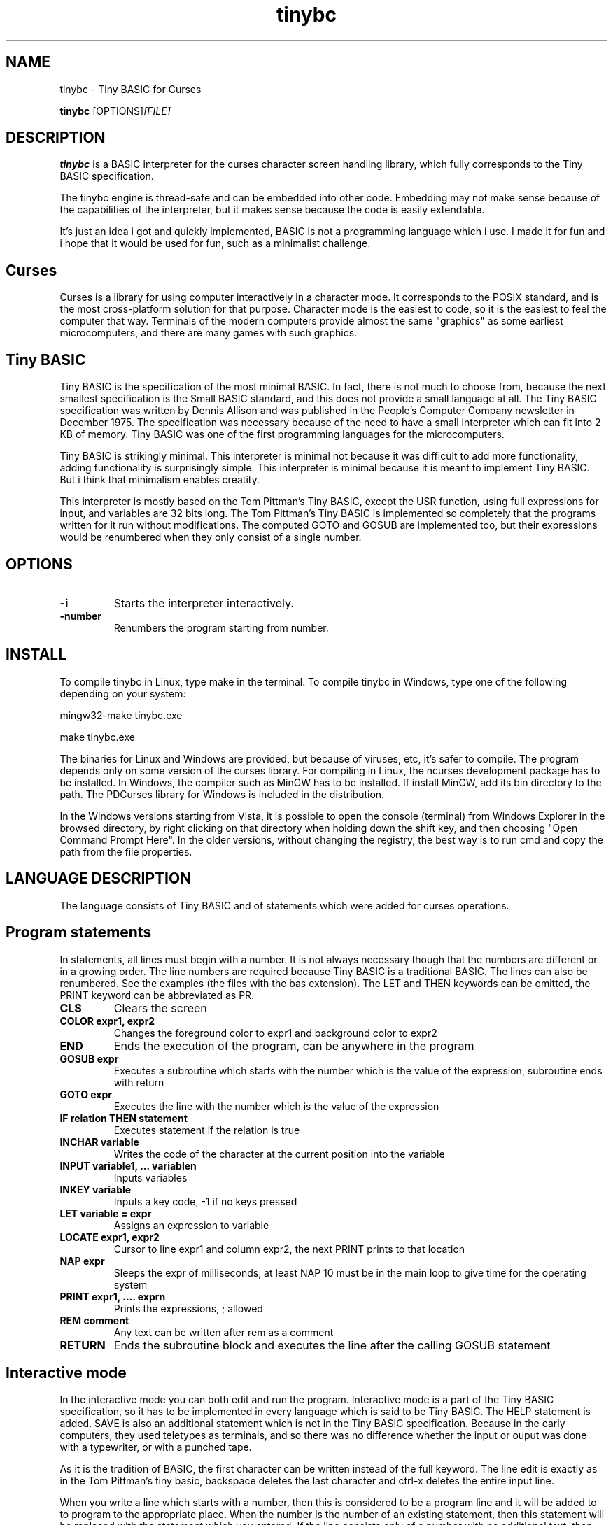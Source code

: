 .TH tinybc 1 "October 10, 2011" "" "Tiny BASIC for Curses"

.SH NAME
tinybc \- Tiny BASIC for Curses

..SH SYNOPSIS
.B tinybc
.RI [OPTIONS]  [FILE]
.br

.SH DESCRIPTION
\fBtinybc\fP is a BASIC interpreter for the curses character screen handling library, which fully corresponds to the Tiny BASIC specification.

The tinybc engine is thread-safe and can be embedded into other code. Embedding may not make sense because of the capabilities of the interpreter, but it makes sense because the code is easily extendable.

It's just an idea i got and quickly implemented, BASIC is not a programming language which i use. I made it for fun and i hope that it would be used for fun, such as a minimalist challenge.

.SH Curses
Curses is a library for using computer interactively in a character mode. It corresponds to the POSIX standard, and is the most cross-platform solution for that purpose. Character mode is the easiest to code, so it is the easiest to feel the computer that way. Terminals of the modern computers provide almost the same "graphics" as some earliest microcomputers, and there are many games with such graphics.

.SH Tiny BASIC
Tiny BASIC is the specification of the most minimal BASIC. In fact, there is not much to choose from, because the next smallest specification is the Small BASIC standard, and this does not provide a small language at all. The Tiny BASIC specification was written by Dennis Allison and was published in the People's Computer Company newsletter in December 1975. The specification was necessary because of the need to have a small interpreter which can fit into 2 KB of memory. Tiny BASIC was one of the first programming languages for the microcomputers.

Tiny BASIC is strikingly minimal. This interpreter is minimal not because it was difficult to add more functionality, adding functionality is surprisingly simple. This interpreter is minimal because it is meant to implement Tiny BASIC. But i think that minimalism enables creatity.

This interpreter is mostly based on the Tom Pittman's Tiny BASIC, except the USR function, using full expressions for input, and variables are 32 bits long. The Tom Pittman's Tiny BASIC is implemented so completely that the programs written for it run without modifications. The computed GOTO and GOSUB are implemented too, but their expressions would be renumbered when they only consist of a single number.

.SH OPTIONS
.IP \fB\-i\fP
Starts the interpreter interactively.
.IP \fB\-number\fP
Renumbers the program starting from number.

.SH INSTALL
To compile tinybc in Linux, type make in the terminal. To compile tinybc in Windows, type one of the following depending on your system:

mingw32-make tinybc.exe

make tinybc.exe

The binaries for Linux and Windows are provided, but because of viruses, etc, it's safer to compile. The program depends only on some version of the curses library. For compiling in Linux, the ncurses development package has to be installed. In Windows, the compiler such as MinGW has to be installed. If install MinGW, add its bin directory to the path. The PDCurses library for Windows is included in the distribution.

In the Windows versions starting from Vista, it is possible to open the console (terminal) from Windows Explorer in the browsed directory, by right clicking on that directory when holding down the shift key, and then choosing "Open Command Prompt Here". In the older versions, without changing the registry, the best way is to run cmd and copy the path from the file properties.

.SH LANGUAGE DESCRIPTION
The language consists of Tiny BASIC and of statements which were added for curses operations.

.SH Program statements
In statements, all lines must begin with a number. It is not always necessary though that the numbers are different or in a growing order. The line numbers are required because Tiny BASIC is a traditional BASIC. The lines can also be renumbered. See the examples (the files with the bas extension). The LET and THEN keywords can be omitted, the PRINT keyword can be abbreviated as PR.

.IP "\fBCLS\fP"
Clears the screen
.IP "\fBCOLOR expr1, expr2\fP"
Changes the foreground color to expr1 and background color to expr2
.IP "\fBEND\fP"
Ends the execution of the program, can be anywhere in the program
.IP "\fBGOSUB expr\fP"
Executes a subroutine which starts with the number which is the value of the expression, subroutine ends with return
.IP "\fBGOTO expr\fP"
Executes the line with the number which is the value of the expression
.IP "\fBIF relation THEN statement\fP"
Executes statement if the relation is true
.IP "\fBINCHAR variable\fP"
Writes the code of the character at the current position into the variable
.IP "\fBINPUT variable1, ... variablen\fP"
Inputs variables
.IP "\fBINKEY variable\fP"
Inputs a key code, -1 if no keys pressed
.IP "\fBLET variable = expr\fP"
Assigns an expression to variable
.IP "\fBLOCATE expr1, expr2\fP"
Cursor to line expr1 and column expr2, the next PRINT prints to that location
.IP "\fBNAP expr\fP"
Sleeps the expr of milliseconds, at least NAP 10 must be in the main loop to give time for the operating system
.IP "\fBPRINT expr1, .... exprn\fP"
Prints the expressions, ; allowed
.IP "\fBREM comment\fP"
Any text can be written after rem as a comment
.IP "\fBRETURN\fP"
Ends the subroutine block and executes the line after the calling GOSUB statement

.SH Interactive mode
In the interactive mode you can both edit and run the program. Interactive mode is a part of the Tiny BASIC specification, so it has to be implemented in every language which is said to be Tiny BASIC. The HELP statement is added. SAVE is also an additional statement which is not in the Tiny BASIC specification. Because in the early computers, they used teletypes as terminals, and so there was no difference whether the input or ouput was done with a typewriter, or with a punched tape.

As it is the tradition of BASIC, the first character can be written instead of the full keyword. The line edit is exactly as in the Tom Pittman's tiny basic, backspace deletes the last character and ctrl-x deletes the entire input line.

When you write a line which starts with a number, then this is considered to be a program line and it will be added to to program to the appropriate place. When the number is the number of an existing statement, then this statement will be replaced with the statement which you entered. If the line consists only of a number with no additional text, then the statement with that number will be deleted.

.IP "\fBCLEAR\fP"
Deletes the program
.IP "\fBLIST\fP"
Lists the whole program
.IP "\fBLIST line\fP"
Lists the line
.IP "\fBLIST line1-line2\fP"
Lists program from line1 to line2
.IP "\fBQUIT\fP"
Exits
.IP "\fBRUN\fP"
Runs the program
.IP "\fBSAVE filename\fP"
Saves the program
.IP "\fBHELP\fP"
Prints help

.SH Variables
There are 26 variables, the names of which are the upper case letters A--Z. Variables are integers, but these are quite long integers with up to 10 decimal places. This enables to do real number calculations assuming that the point is somewhere in the middle of the number.

.SH Expressions
The order of calculations is natural (multiplications, etc. first).

One function, RND(expr) , can be used in expression. This function generates a random number. Example: assign to the variable n a random number in the range 1 to 10:

10 n = RND(10) + 1

Expressions can contain variables, numbers, and the following operators:

.IP "\fB+\fP"
Addition
.IP "\fB-\fP"
Subtraction
.IP "\fB*\fP"
Multiplication
.IP "\fB/\fP"
Division
.IP "\fB()\fP"
Parentheses, the expression in parentheses is calculated first

.SH Relations
The elements of a relation are expressions. The relation operators are the following:

.IP "\fB<\fP"
Less
.IP "\fB<=\fP"
Less or equal
.IP "\fB>\fP"
Greater
.IP "\fB>=\fP"
Greater or equal
.IP "\fB=\fP"
Equal
.IP "\fB<>\fP"
Not equal

.SH Colors
Most terminals support 8 colors, so currently 8 colors are allowed (colors 0--7). The combination of foreground and background color provided in the color statement is called a color pair. The number of color pairs is restricted and the maximum number depends on your terminal. For example my terminal allows 64 color pairs. When you try to use one color combination more than your terminal allows, the color will not change. The curses colors are not the best possible and they can be re-defined in the code, but the curses colors are the only standard colors, so currently the colors are the original curses colors.

.SH Strings
You have to set your terminal encoding to IBM850, which is the MS-DOS encoding, to be able to print the pseudographics characters. The explanation why it is implemented like that is rather technical. You  can print ASCII characters in any encoding.

Use escape sequences to enter characters which cannot be entered with keyboard. These escape sequences are in the format which is used in several programming languages for adding some characters to string. This format is \\x followed by two digit hexadecimal code of the character.

The following example shows how to use escape sequences in a string in the print statement:

70 PRINT "The character \\xdf is the upper pixel"

Make sure that you provide at least NAP 10 after a print statement, or if you use locate, after locate statement, in a bigger loop. To make sure that the previous graphics operation is finished, otherwise the output may be weird.

.SH Running
The Tiny BASIC programs can run both in the interactive mode and from the command line. Because programs which use Curses can write everywhere on the screen, the screen is cleared when the program terminates. Therefore remember to press any key when the program is finished, to go back to command line. This enables to always see the result of the program.

When the program asks for input, one can enter both numbers and variable names. In case of variable the names, the corresponding input would be the value of the variable.

If your program provides no way to exit normally, ctrl-c should do that harmlessly to the operating system and to the terminal (but not to your BASIC program). In Windows, the key for interrupting the program is ctrl-break, the break key is a key in the upper right corner of the keyboard, with "Pause" written on it.

Input and output redirection works with Curses, also it is possible to copy from the terminal and paste to the terminal.

.SH Troubleshooting
If the program exits unnormally, like when you happen to divide by zero, it may happen that your terminal settings would be changed. It depends on your terminal how to restore the default settings. Running a tinybc program that exits normally can restore the settings. But if nothing else helps, closing the terminal and running it again will always restore the settings, as running tinybc does not change anything permanently.

The debug mode can be switched on by defining the DEBUG symbol in Makefile and compiling. When the debug mode is on, the debug messages would be written to a log file. This information is verbous though, so avoid too much looping when debugging.

.SH LICENSE
LGPL

.SH AUTHOR
Tarvo Korrovite

.SH BUGS
Send to tkorrovi@mail.com
